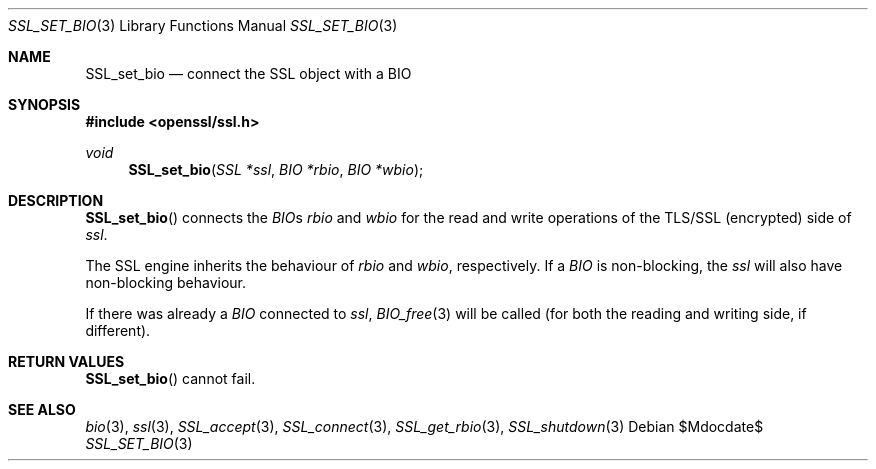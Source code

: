 .Dd $Mdocdate$
.Dt SSL_SET_BIO 3
.Os
.Sh NAME
.Nm SSL_set_bio
.Nd connect the SSL object with a BIO
.Sh SYNOPSIS
.In openssl/ssl.h
.Ft void
.Fn SSL_set_bio "SSL *ssl" "BIO *rbio" "BIO *wbio"
.Sh DESCRIPTION
.Fn SSL_set_bio
connects the
.Vt BIO Ns
s
.Fa rbio
and
.Fa wbio
for the read and write operations of the TLS/SSL (encrypted) side of
.Fa ssl .
.Pp
The SSL engine inherits the behaviour of
.Fa rbio
and
.Fa wbio ,
respectively.
If a
.Vt BIO
is non-blocking, the
.Fa ssl
will also have non-blocking behaviour.
.Pp
If there was already a
.Vt BIO
connected to
.Fa ssl ,
.Xr BIO_free 3
will be called (for both the reading and writing side, if different).
.Sh RETURN VALUES
.Fn SSL_set_bio
cannot fail.
.Sh SEE ALSO
.Xr bio 3 ,
.Xr ssl 3 ,
.Xr SSL_accept 3 ,
.Xr SSL_connect 3 ,
.Xr SSL_get_rbio 3 ,
.Xr SSL_shutdown 3
